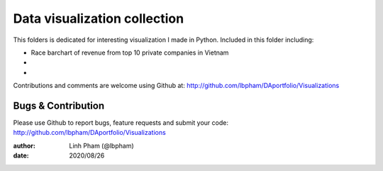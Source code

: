 ============
Data visualization collection
============

This folders is dedicated for interesting visualization I made in Python.
Included in this folder including:

- Race barchart of revenue from top 10 private companies in Vietnam
- 
- 

Contributions and comments are welcome using Github at: 
http://github.com/lbpham/DAportfolio/Visualizations

Bugs & Contribution
===================

Please use Github to report bugs, feature requests and submit your code:
http://github.com/lbpham/DAportfolio/Visualizations

:author: Linh Pham (@lbpham)
:date: 2020/08/26
